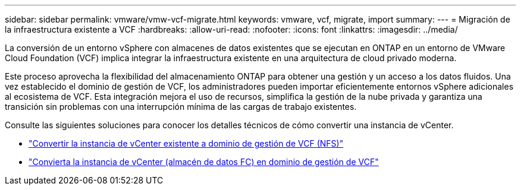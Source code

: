 ---
sidebar: sidebar 
permalink: vmware/vmw-vcf-migrate.html 
keywords: vmware, vcf, migrate, import 
summary:  
---
= Migración de la infraestructura existente a VCF
:hardbreaks:
:allow-uri-read: 
:nofooter: 
:icons: font
:linkattrs: 
:imagesdir: ../media/


[role="lead"]
La conversión de un entorno vSphere con almacenes de datos existentes que se ejecutan en ONTAP en un entorno de VMware Cloud Foundation (VCF) implica integrar la infraestructura existente en una arquitectura de cloud privado moderna.

Este proceso aprovecha la flexibilidad del almacenamiento ONTAP para obtener una gestión y un acceso a los datos fluidos. Una vez establecido el dominio de gestión de VCF, los administradores pueden importar eficientemente entornos vSphere adicionales al ecosistema de VCF. Esta integración mejora el uso de recursos, simplifica la gestión de la nube privada y garantiza una transición sin problemas con una interrupción mínima de las cargas de trabajo existentes.

Consulte las siguientes soluciones para conocer los detalles técnicos de cómo convertir una instancia de vCenter.

* link:vmw-vcf-mgmt-nfs.html["Convertir la instancia de vCenter existente a dominio de gestión de VCF (NFS)"]
* link:vmw-vcf-mgmt-fc.html["Convierta la instancia de vCenter (almacén de datos FC) en dominio de gestión de VCF"]

